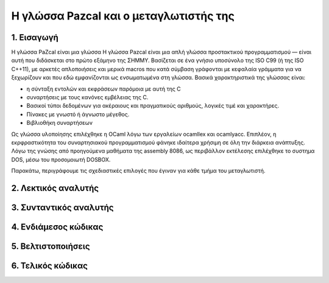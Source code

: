 Η γλώσσα Pazcal και ο μεταγλωτιστής της
========================================

1. Εισαγωγή
------------

Η γλώσσα PaZcal είναι μια γλώσσα Η γλώσσα Pazcal είναι μια απλή γλώσσα
προστακτικού προγραμματισμού — είναι αυτή που διδάσκεται στο πρώτο εξάμηνο της
ΣΗΜΜΥ. Βασίζεται σε ένα γνήσιο υποσύνολο της ISO C99 (ή της ISO
C++11), με αρκετές απλοποιήσεις και μερικά macros που κατά σύμβαση γράφονται με
κεφαλαία γράμματα για να ξεχωρίζουν και που εδώ εμφανίζονται ως ενσωματωμένα
στη γλώσσα. Βασικά χαρακτηριστικά της γλώσσας είναι:

* η σύνταξη εντολών και εκφράσεων παρόμοια με αυτή της C
* συναρτήσεις με τους κανόνες εμβέλειας της C.
* Βασικοί τύποι δεδομένων για ακέραιους και πραγματικούς αριθμούς, λογικές τιμέ
  και χαρακτήρες.
* Πίνακες με γνωστό ή άγνωστο μέγεθος.
* Βιβλιοθήκη συναρτήσεων

Ως γλώσσα υλοποίησης επιλέχθηκε η OCaml λόγω των εργαλείων ocamllex και
ocamlyacc. Επιπλέον, η εκρφραστικότητα του συναρτησιακού προγραμματισμού φάνηκε
ιδαίτερα χρήσιμη σε όλη την διάρκεια ανάπτυξης. Λόγω της γνώσης από προηγούμενα
μαθήματα της assembly 8086, ως περιβάλλον εκτέλεσης επιλέχθηκε το συστημα DOS,
μέσω του προσομοιωτή DOSBOX.

Παρακάτω, περιγράφουμε τις σχεδιαστικές επιλογές που έγιναν για κάθε τμήμα του
μεταγλωτιστή.

2. Λεκτικός αναλυτής
---------------------

3. Συνταντικός αναλυτής
------------------------

4. Ενδιάμεσος κώδικας
----------------------

5. Βελτιστοποιήσεις
--------------------

6. Τελικός κώδικας
-------------------
